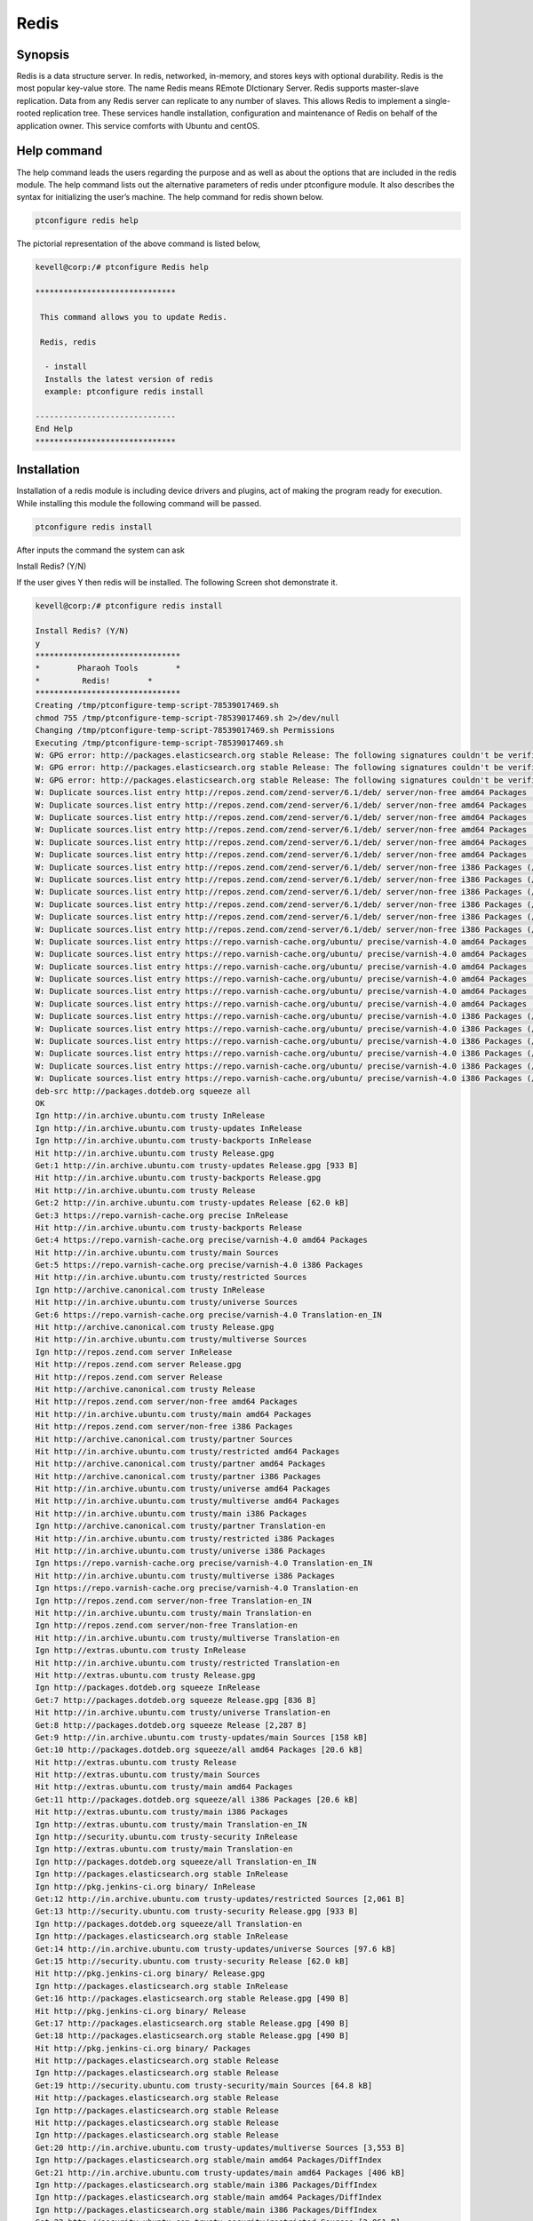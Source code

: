 ======
Redis
======

Synopsis
----------------

Redis is a data structure server. In redis, networked, in-memory, and stores keys with optional durability. Redis is the most popular key-value store. The name Redis means REmote DIctionary Server. Redis supports master-slave replication. Data from any Redis server can replicate to any number of slaves. This allows Redis to implement a single-rooted replication tree. These services handle installation, configuration and maintenance of Redis on behalf of the application owner. This service comforts with Ubuntu and centOS.

Help command
------------------------

The help command leads the users regarding the purpose and as well as about the options that are included in the redis module. The help command lists out the alternative parameters of redis under ptconfigure module. It also describes the syntax for initializing the user’s machine. The help command for redis shown below.

.. code-block:: bash

		ptconfigure redis help

The pictorial representation of the above command is listed below,

.. code-block:: bash

 kevell@corp:/# ptconfigure Redis help
 
 ******************************

  This command allows you to update Redis.
 
  Redis, redis

   - install
   Installs the latest version of redis
   example: ptconfigure redis install

 ------------------------------
 End Help
 ******************************


Installation
-----------------

Installation of a redis module is including device drivers and plugins, act of making the program ready for execution. While installing this module the following command will be passed.

.. code-block:: bash

 ptconfigure redis install

After inputs the command the system can ask

Install Redis? (Y/N)

If the user gives Y then redis will be installed. The following Screen shot demonstrate it.

.. code-block:: bash

 kevell@corp:/# ptconfigure redis install

 Install Redis? (Y/N) 
 y
 *******************************
 *        Pharaoh Tools        *
 *         Redis!        *
 *******************************
 Creating /tmp/ptconfigure-temp-script-78539017469.sh
 chmod 755 /tmp/ptconfigure-temp-script-78539017469.sh 2>/dev/null
 Changing /tmp/ptconfigure-temp-script-78539017469.sh Permissions
 Executing /tmp/ptconfigure-temp-script-78539017469.sh
 W: GPG error: http://packages.elasticsearch.org stable Release: The following signatures couldn't be verified because the public key is not available: NO_PUBKEY D27D666CD88E42B4
 W: GPG error: http://packages.elasticsearch.org stable Release: The following signatures couldn't be verified because the public key is not available: NO_PUBKEY D27D666CD88E42B4
 W: GPG error: http://packages.elasticsearch.org stable Release: The following signatures couldn't be verified because the public key is not available: NO_PUBKEY D27D666CD88E42B4
 W: Duplicate sources.list entry http://repos.zend.com/zend-server/6.1/deb/ server/non-free amd64 Packages (/var/lib/apt/lists/repos.zend.com_zend-server_6.1_deb_dists_server_non-free_binary-amd64_Packages)
 W: Duplicate sources.list entry http://repos.zend.com/zend-server/6.1/deb/ server/non-free amd64 Packages (/var/lib/apt/lists/repos.zend.com_zend-server_6.1_deb_dists_server_non-free_binary-amd64_Packages)
 W: Duplicate sources.list entry http://repos.zend.com/zend-server/6.1/deb/ server/non-free amd64 Packages (/var/lib/apt/lists/repos.zend.com_zend-server_6.1_deb_dists_server_non-free_binary-amd64_Packages)
 W: Duplicate sources.list entry http://repos.zend.com/zend-server/6.1/deb/ server/non-free amd64 Packages (/var/lib/apt/lists/repos.zend.com_zend-server_6.1_deb_dists_server_non-free_binary-amd64_Packages)
 W: Duplicate sources.list entry http://repos.zend.com/zend-server/6.1/deb/ server/non-free amd64 Packages (/var/lib/apt/lists/repos.zend.com_zend-server_6.1_deb_dists_server_non-free_binary-amd64_Packages)
 W: Duplicate sources.list entry http://repos.zend.com/zend-server/6.1/deb/ server/non-free amd64 Packages (/var/lib/apt/lists/repos.zend.com_zend-server_6.1_deb_dists_server_non-free_binary-amd64_Packages)
 W: Duplicate sources.list entry http://repos.zend.com/zend-server/6.1/deb/ server/non-free i386 Packages (/var/lib/apt/lists/repos.zend.com_zend-server_6.1_deb_dists_server_non-free_binary-i386_Packages)
 W: Duplicate sources.list entry http://repos.zend.com/zend-server/6.1/deb/ server/non-free i386 Packages (/var/lib/apt/lists/repos.zend.com_zend-server_6.1_deb_dists_server_non-free_binary-i386_Packages)
 W: Duplicate sources.list entry http://repos.zend.com/zend-server/6.1/deb/ server/non-free i386 Packages (/var/lib/apt/lists/repos.zend.com_zend-server_6.1_deb_dists_server_non-free_binary-i386_Packages)
 W: Duplicate sources.list entry http://repos.zend.com/zend-server/6.1/deb/ server/non-free i386 Packages (/var/lib/apt/lists/repos.zend.com_zend-server_6.1_deb_dists_server_non-free_binary-i386_Packages)
 W: Duplicate sources.list entry http://repos.zend.com/zend-server/6.1/deb/ server/non-free i386 Packages (/var/lib/apt/lists/repos.zend.com_zend-server_6.1_deb_dists_server_non-free_binary-i386_Packages)
 W: Duplicate sources.list entry http://repos.zend.com/zend-server/6.1/deb/ server/non-free i386 Packages (/var/lib/apt/lists/repos.zend.com_zend-server_6.1_deb_dists_server_non-free_binary-i386_Packages)
 W: Duplicate sources.list entry https://repo.varnish-cache.org/ubuntu/ precise/varnish-4.0 amd64 Packages (/var/lib/apt/lists/repo.varnish-cache.org_ubuntu_dists_precise_varnish-4.0_binary-amd64_Packages)
 W: Duplicate sources.list entry https://repo.varnish-cache.org/ubuntu/ precise/varnish-4.0 amd64 Packages (/var/lib/apt/lists/repo.varnish-cache.org_ubuntu_dists_precise_varnish-4.0_binary-amd64_Packages)
 W: Duplicate sources.list entry https://repo.varnish-cache.org/ubuntu/ precise/varnish-4.0 amd64 Packages (/var/lib/apt/lists/repo.varnish-cache.org_ubuntu_dists_precise_varnish-4.0_binary-amd64_Packages)
 W: Duplicate sources.list entry https://repo.varnish-cache.org/ubuntu/ precise/varnish-4.0 amd64 Packages (/var/lib/apt/lists/repo.varnish-cache.org_ubuntu_dists_precise_varnish-4.0_binary-amd64_Packages)
 W: Duplicate sources.list entry https://repo.varnish-cache.org/ubuntu/ precise/varnish-4.0 amd64 Packages (/var/lib/apt/lists/repo.varnish-cache.org_ubuntu_dists_precise_varnish-4.0_binary-amd64_Packages)
 W: Duplicate sources.list entry https://repo.varnish-cache.org/ubuntu/ precise/varnish-4.0 amd64 Packages (/var/lib/apt/lists/repo.varnish-cache.org_ubuntu_dists_precise_varnish-4.0_binary-amd64_Packages)
 W: Duplicate sources.list entry https://repo.varnish-cache.org/ubuntu/ precise/varnish-4.0 i386 Packages (/var/lib/apt/lists/repo.varnish-cache.org_ubuntu_dists_precise_varnish-4.0_binary-i386_Packages)
 W: Duplicate sources.list entry https://repo.varnish-cache.org/ubuntu/ precise/varnish-4.0 i386 Packages (/var/lib/apt/lists/repo.varnish-cache.org_ubuntu_dists_precise_varnish-4.0_binary-i386_Packages)
 W: Duplicate sources.list entry https://repo.varnish-cache.org/ubuntu/ precise/varnish-4.0 i386 Packages (/var/lib/apt/lists/repo.varnish-cache.org_ubuntu_dists_precise_varnish-4.0_binary-i386_Packages)
 W: Duplicate sources.list entry https://repo.varnish-cache.org/ubuntu/ precise/varnish-4.0 i386 Packages (/var/lib/apt/lists/repo.varnish-cache.org_ubuntu_dists_precise_varnish-4.0_binary-i386_Packages)
 W: Duplicate sources.list entry https://repo.varnish-cache.org/ubuntu/ precise/varnish-4.0 i386 Packages (/var/lib/apt/lists/repo.varnish-cache.org_ubuntu_dists_precise_varnish-4.0_binary-i386_Packages)
 W: Duplicate sources.list entry https://repo.varnish-cache.org/ubuntu/ precise/varnish-4.0 i386 Packages (/var/lib/apt/lists/repo.varnish-cache.org_ubuntu_dists_precise_varnish-4.0_binary-i386_Packages)
 deb-src http://packages.dotdeb.org squeeze all
 OK
 Ign http://in.archive.ubuntu.com trusty InRelease
 Ign http://in.archive.ubuntu.com trusty-updates InRelease
 Ign http://in.archive.ubuntu.com trusty-backports InRelease
 Hit http://in.archive.ubuntu.com trusty Release.gpg
 Get:1 http://in.archive.ubuntu.com trusty-updates Release.gpg [933 B]
 Hit http://in.archive.ubuntu.com trusty-backports Release.gpg
 Hit http://in.archive.ubuntu.com trusty Release
 Get:2 http://in.archive.ubuntu.com trusty-updates Release [62.0 kB]
 Get:3 https://repo.varnish-cache.org precise InRelease
 Hit http://in.archive.ubuntu.com trusty-backports Release
 Get:4 https://repo.varnish-cache.org precise/varnish-4.0 amd64 Packages
 Hit http://in.archive.ubuntu.com trusty/main Sources
 Get:5 https://repo.varnish-cache.org precise/varnish-4.0 i386 Packages
 Hit http://in.archive.ubuntu.com trusty/restricted Sources
 Ign http://archive.canonical.com trusty InRelease
 Hit http://in.archive.ubuntu.com trusty/universe Sources
 Get:6 https://repo.varnish-cache.org precise/varnish-4.0 Translation-en_IN
 Hit http://archive.canonical.com trusty Release.gpg
 Hit http://in.archive.ubuntu.com trusty/multiverse Sources
 Ign http://repos.zend.com server InRelease
 Hit http://repos.zend.com server Release.gpg
 Hit http://repos.zend.com server Release
 Hit http://archive.canonical.com trusty Release
 Hit http://repos.zend.com server/non-free amd64 Packages
 Hit http://in.archive.ubuntu.com trusty/main amd64 Packages
 Hit http://repos.zend.com server/non-free i386 Packages
 Hit http://archive.canonical.com trusty/partner Sources
 Hit http://in.archive.ubuntu.com trusty/restricted amd64 Packages
 Hit http://archive.canonical.com trusty/partner amd64 Packages
 Hit http://archive.canonical.com trusty/partner i386 Packages
 Hit http://in.archive.ubuntu.com trusty/universe amd64 Packages
 Hit http://in.archive.ubuntu.com trusty/multiverse amd64 Packages
 Hit http://in.archive.ubuntu.com trusty/main i386 Packages
 Ign http://archive.canonical.com trusty/partner Translation-en
 Hit http://in.archive.ubuntu.com trusty/restricted i386 Packages
 Hit http://in.archive.ubuntu.com trusty/universe i386 Packages
 Ign https://repo.varnish-cache.org precise/varnish-4.0 Translation-en_IN
 Hit http://in.archive.ubuntu.com trusty/multiverse i386 Packages
 Ign https://repo.varnish-cache.org precise/varnish-4.0 Translation-en
 Ign http://repos.zend.com server/non-free Translation-en_IN
 Hit http://in.archive.ubuntu.com trusty/main Translation-en
 Ign http://repos.zend.com server/non-free Translation-en
 Hit http://in.archive.ubuntu.com trusty/multiverse Translation-en
 Ign http://extras.ubuntu.com trusty InRelease
 Hit http://in.archive.ubuntu.com trusty/restricted Translation-en
 Hit http://extras.ubuntu.com trusty Release.gpg
 Ign http://packages.dotdeb.org squeeze InRelease
 Get:7 http://packages.dotdeb.org squeeze Release.gpg [836 B]
 Hit http://in.archive.ubuntu.com trusty/universe Translation-en
 Get:8 http://packages.dotdeb.org squeeze Release [2,287 B]
 Get:9 http://in.archive.ubuntu.com trusty-updates/main Sources [158 kB]
 Get:10 http://packages.dotdeb.org squeeze/all amd64 Packages [20.6 kB]
 Hit http://extras.ubuntu.com trusty Release
 Hit http://extras.ubuntu.com trusty/main Sources
 Hit http://extras.ubuntu.com trusty/main amd64 Packages
 Get:11 http://packages.dotdeb.org squeeze/all i386 Packages [20.6 kB]
 Hit http://extras.ubuntu.com trusty/main i386 Packages
 Ign http://extras.ubuntu.com trusty/main Translation-en_IN
 Ign http://security.ubuntu.com trusty-security InRelease
 Ign http://extras.ubuntu.com trusty/main Translation-en
 Ign http://packages.dotdeb.org squeeze/all Translation-en_IN
 Ign http://packages.elasticsearch.org stable InRelease
 Ign http://pkg.jenkins-ci.org binary/ InRelease
 Get:12 http://in.archive.ubuntu.com trusty-updates/restricted Sources [2,061 B]
 Get:13 http://security.ubuntu.com trusty-security Release.gpg [933 B]
 Ign http://packages.dotdeb.org squeeze/all Translation-en
 Ign http://packages.elasticsearch.org stable InRelease
 Get:14 http://in.archive.ubuntu.com trusty-updates/universe Sources [97.6 kB]
 Get:15 http://security.ubuntu.com trusty-security Release [62.0 kB]
 Hit http://pkg.jenkins-ci.org binary/ Release.gpg
 Ign http://packages.elasticsearch.org stable InRelease
 Get:16 http://packages.elasticsearch.org stable Release.gpg [490 B]
 Hit http://pkg.jenkins-ci.org binary/ Release
 Get:17 http://packages.elasticsearch.org stable Release.gpg [490 B]
 Get:18 http://packages.elasticsearch.org stable Release.gpg [490 B]
 Hit http://pkg.jenkins-ci.org binary/ Packages
 Hit http://packages.elasticsearch.org stable Release
 Ign http://packages.elasticsearch.org stable Release
 Get:19 http://security.ubuntu.com trusty-security/main Sources [64.8 kB]
 Hit http://packages.elasticsearch.org stable Release
 Ign http://packages.elasticsearch.org stable Release
 Hit http://packages.elasticsearch.org stable Release
 Ign http://packages.elasticsearch.org stable Release
 Get:20 http://in.archive.ubuntu.com trusty-updates/multiverse Sources [3,553 B]
 Ign http://packages.elasticsearch.org stable/main amd64 Packages/DiffIndex
 Get:21 http://in.archive.ubuntu.com trusty-updates/main amd64 Packages [406 kB]
 Ign http://packages.elasticsearch.org stable/main i386 Packages/DiffIndex
 Ign http://packages.elasticsearch.org stable/main amd64 Packages/DiffIndex
 Ign http://packages.elasticsearch.org stable/main i386 Packages/DiffIndex
 Get:22 http://security.ubuntu.com trusty-security/restricted Sources [2,061 B]
 Ign http://ppa.launchpad.net trusty InRelease
 Hit http://dl.hhvm.com trusty InRelease
 Get:23 http://security.ubuntu.com trusty-security/universe Sources [17.4 kB]
 Hit http://ppa.launchpad.net trusty Release.gpg
 Hit http://dl.hhvm.com trusty/main amd64 Packages
 Ign http://packages.elasticsearch.org stable/main amd64 Packages/DiffIndex
 Hit http://dl.hhvm.com trusty/main i386 Packages
 Hit http://ppa.launchpad.net trusty Release
 Get:24 http://security.ubuntu.com trusty-security/multiverse Sources [723 B]
 Ign http://wireframesketcher.com  InRelease
 Ign http://packages.elasticsearch.org stable/main i386 Packages/DiffIndex
 Get:25 http://security.ubuntu.com trusty-security/main amd64 Packages [200 kB]
 Hit http://wireframesketcher.com  Release.gpg
 Hit http://ppa.launchpad.net trusty/main amd64 Packages
 Hit http://wireframesketcher.com  Release
 Hit http://ppa.launchpad.net trusty/main i386 Packages
 Ign http://pkg.jenkins-ci.org binary/ Translation-en_IN
 Hit http://ppa.launchpad.net trusty/main Translation-en
 Ign http://pkg.jenkins-ci.org binary/ Translation-en
 Hit http://wireframesketcher.com  Packages
 Ign http://dl.hhvm.com trusty/main Translation-en_IN
 Ign http://dl.hhvm.com trusty/main Translation-en
 Ign http://wireframesketcher.com  Translation-en_IN
 Ign http://wireframesketcher.com  Translation-en
 Get:26 http://security.ubuntu.com trusty-security/restricted amd64 Packages [8,875 B]
 Get:27 http://security.ubuntu.com trusty-security/universe amd64 Packages [85.3 kB]
 Get:28 http://security.ubuntu.com trusty-security/multiverse amd64 Packages [1,161 B]
 Get:29 http://security.ubuntu.com trusty-security/main i386 Packages [190 kB]
 Hit http://packages.elasticsearch.org stable/main amd64 Packages
 Get:30 http://in.archive.ubuntu.com trusty-updates/restricted amd64 Packages [8,875 B]
 Hit http://packages.elasticsearch.org stable/main i386 Packages
 Get:31 http://in.archive.ubuntu.com trusty-updates/universe amd64 Packages [241 kB]
 Ign http://packages.elasticsearch.org stable/main Translation-en_IN
 Ign http://packages.elasticsearch.org stable/main Translation-en
 Hit http://packages.elasticsearch.org stable/main amd64 Packages
 Hit http://packages.elasticsearch.org stable/main i386 Packages
 Ign http://packages.elasticsearch.org stable/main Translation-en_IN
 Get:32 http://in.archive.ubuntu.com trusty-updates/multiverse amd64 Packages [9,382 B]
 Ign http://packages.elasticsearch.org stable/main Translation-en
 Get:33 http://in.archive.ubuntu.com trusty-updates/main i386 Packages [397 kB]
 Hit http://packages.elasticsearch.org stable/main amd64 Packages
 Hit http://packages.elasticsearch.org stable/main i386 Packages
 Ign http://packages.elasticsearch.org stable/main Translation-en_IN
 Ign http://packages.elasticsearch.org stable/main Translation-en
 Get:34 http://security.ubuntu.com trusty-security/restricted i386 Packages [8,846 B]
 Get:35 http://security.ubuntu.com trusty-security/universe i386 Packages [85.3 kB]
 Get:36 http://security.ubuntu.com trusty-security/multiverse i386 Packages [1,412 B]
 Hit http://security.ubuntu.com trusty-security/main Translation-en
 Hit http://security.ubuntu.com trusty-security/multiverse Translation-en
 Hit http://security.ubuntu.com trusty-security/restricted Translation-en
 Hit http://security.ubuntu.com trusty-security/universe Translation-en
 Get:37 http://in.archive.ubuntu.com trusty-updates/restricted i386 Packages [8,846 B]
 Get:38 http://in.archive.ubuntu.com trusty-updates/universe i386 Packages [241 kB]
 Get:39 http://in.archive.ubuntu.com trusty-updates/multiverse i386 Packages [9,558 B]
 Hit http://in.archive.ubuntu.com trusty-updates/main Translation-en
 Hit http://in.archive.ubuntu.com trusty-updates/multiverse Translation-en
 Hit http://in.archive.ubuntu.com trusty-updates/restricted Translation-en
 Hit http://in.archive.ubuntu.com trusty-updates/universe Translation-en
 Hit http://in.archive.ubuntu.com trusty-backports/main Sources
 Hit http://in.archive.ubuntu.com trusty-backports/restricted Sources
 Hit http://in.archive.ubuntu.com trusty-backports/universe Sources
 Hit http://in.archive.ubuntu.com trusty-backports/multiverse Sources
 Hit http://in.archive.ubuntu.com trusty-backports/main amd64 Packages
 Hit http://in.archive.ubuntu.com trusty-backports/restricted amd64 Packages
 Hit http://in.archive.ubuntu.com trusty-backports/universe amd64 Packages
 Hit http://in.archive.ubuntu.com trusty-backports/multiverse amd64 Packages
 Hit http://in.archive.ubuntu.com trusty-backports/main i386 Packages
 Hit http://in.archive.ubuntu.com trusty-backports/restricted i386 Packages
 Hit http://in.archive.ubuntu.com trusty-backports/universe i386 Packages
 Hit http://in.archive.ubuntu.com trusty-backports/multiverse i386 Packages
 Hit http://in.archive.ubuntu.com trusty-backports/main Translation-en
 Hit http://in.archive.ubuntu.com trusty-backports/multiverse Translation-en
 Hit http://in.archive.ubuntu.com trusty-backports/restricted Translation-en
 Hit http://in.archive.ubuntu.com trusty-backports/universe Translation-en
 Ign http://in.archive.ubuntu.com trusty/main Translation-en_IN
 Ign http://in.archive.ubuntu.com trusty/multiverse Translation-en_IN
 Ign http://in.archive.ubuntu.com trusty/restricted Translation-en_IN
 Ign http://in.archive.ubuntu.com trusty/universe Translation-en_IN
 Fetched 2,441 kB in 1min 15s (32.5 kB/s)
 Reading package lists...
 Temp File /tmp/ptconfigure-temp-script-78539017469.sh Removed
 [Pharaoh Logging] Package redis-server from the Packager Apt is already installed, so not installing
 ... All done!
 *******************************
 Thanks for installing , visit www.pharaohtools.com for more
 ******************************
 
 
 Single App Installer:
 --------------------------------------------
 Redis: Success
 ------------------------------
 Installer Finished
 ******************************




Option
-----------

.. cssclass:: table-bordered

 +--------------------------+------------------------+----------------------------------------+-------------------------------------+
 | Parameters		    | Directory(default)     | Alternative Options		      |	Comments			    |
 +==========================+========================+========================================+=====================================+
 |Install Redis ?	    | Yes		     | Instead of using redis, the user       | It installs redis under ptconfigure |
 |			    |			     | can use Redis			      |					    |
 +--------------------------+------------------------+----------------------------------------+-------------------------------------+
 |Install Redis ?           | No                     | Instead of using redis, the user can   | It stops the installation process.  |
 |			    |			     | use Redis.|			      | 				    |
 +--------------------------+------------------------+----------------------------------------+-------------------------------------+


Benefits
-------------

* Automatic scaling, unlimited Redis nodes.
* High availability in Ubuntu and cent OS.
* Data persistence and durability.
* Daily and on-demand backups.
* Built-in clustering.
* Non case sensitivity. 
